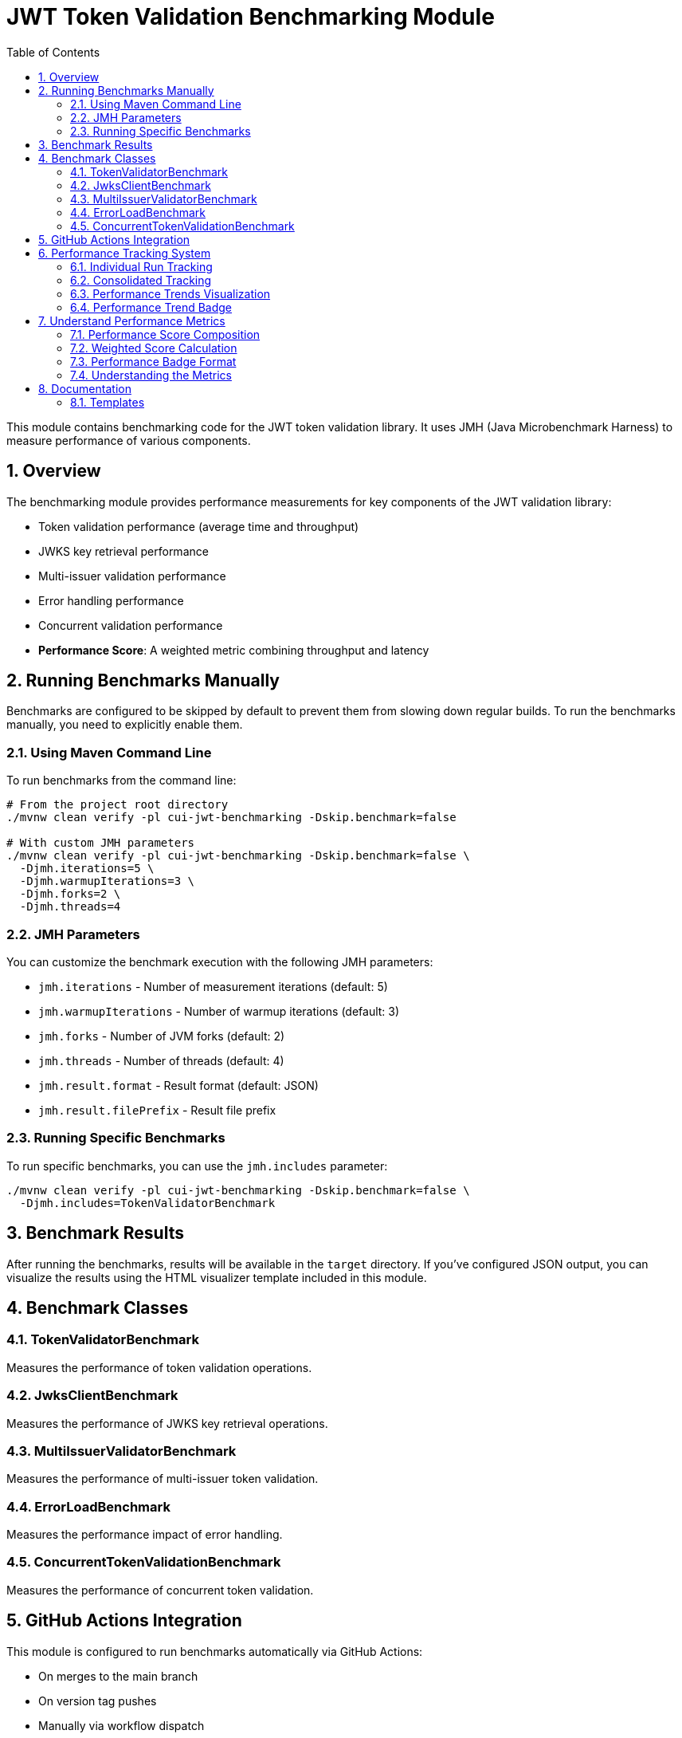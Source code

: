 = JWT Token Validation Benchmarking Module
:toc:
:toclevels: 3
:toc-title: Table of Contents
:sectnums:

This module contains benchmarking code for the JWT token validation library. It uses JMH (Java Microbenchmark Harness) to measure performance of various components.

== Overview

The benchmarking module provides performance measurements for key components of the JWT validation library:

* Token validation performance (average time and throughput)
* JWKS key retrieval performance  
* Multi-issuer validation performance
* Error handling performance
* Concurrent validation performance
* **Performance Score**: A weighted metric combining throughput and latency

== Running Benchmarks Manually

Benchmarks are configured to be skipped by default to prevent them from slowing down regular builds. To run the benchmarks manually, you need to explicitly enable them.

=== Using Maven Command Line

To run benchmarks from the command line:

[source,bash]
----
# From the project root directory
./mvnw clean verify -pl cui-jwt-benchmarking -Dskip.benchmark=false

# With custom JMH parameters
./mvnw clean verify -pl cui-jwt-benchmarking -Dskip.benchmark=false \
  -Djmh.iterations=5 \
  -Djmh.warmupIterations=3 \
  -Djmh.forks=2 \
  -Djmh.threads=4
----

=== JMH Parameters

You can customize the benchmark execution with the following JMH parameters:

* `jmh.iterations` - Number of measurement iterations (default: 5)
* `jmh.warmupIterations` - Number of warmup iterations (default: 3)
* `jmh.forks` - Number of JVM forks (default: 2)
* `jmh.threads` - Number of threads (default: 4)
* `jmh.result.format` - Result format (default: JSON)
* `jmh.result.filePrefix` - Result file prefix

=== Running Specific Benchmarks

To run specific benchmarks, you can use the `jmh.includes` parameter:

[source,bash]
----
./mvnw clean verify -pl cui-jwt-benchmarking -Dskip.benchmark=false \
  -Djmh.includes=TokenValidatorBenchmark
----

== Benchmark Results

After running the benchmarks, results will be available in the `target` directory. If you've configured JSON output, you can visualize the results using the HTML visualizer template included in this module.

== Benchmark Classes

=== TokenValidatorBenchmark

Measures the performance of token validation operations.

=== JwksClientBenchmark

Measures the performance of JWKS key retrieval operations.

=== MultiIssuerValidatorBenchmark

Measures the performance of multi-issuer token validation.

=== ErrorLoadBenchmark

Measures the performance impact of error handling.

=== ConcurrentTokenValidationBenchmark

Measures the performance of concurrent token validation.

== GitHub Actions Integration

This module is configured to run benchmarks automatically via GitHub Actions:

* On merges to the main branch
* On version tag pushes
* Manually via workflow dispatch

Results are published to GitHub Pages for visualization and comparison over time.

== Performance Tracking System

The benchmarking module includes an advanced performance tracking system that monitors trends over time:

=== Individual Run Tracking

Each benchmark run creates a timestamped JSON file containing:

* Performance metrics (score, throughput, latency, error resilience)
* Environment information (Java version, OS, commit hash)
* Raw JMH measurement data

Files are stored as `performance-YYYYMMDD-HHMMSS.json` in the tracking directory.

=== Consolidated Tracking

A master `performance-tracking.json` file maintains the last 10 benchmark runs for trend analysis.

=== Performance Trends Visualization

Access comprehensive performance trends at: https://cuioss.github.io/cui-jwt/benchmarks/trends.html

**Features:**
* Interactive charts for all key metrics
* Trend indicators with percentage changes
* Linear regression analysis over last 10 runs
* Technical variation filtering for accurate trend detection

=== Performance Trend Badge

The **Performance Trend** badge shows:
* **↗ X.X% (improving)** - Green badge for performance gains > 2%
* **↘ X.X% (declining)** - Orange badge for performance drops > 2%  
* **→ X.X% (stable)** - Grey badge for changes ≤ 2%

Clicking the badge opens the detailed trends visualization.

== Understand Performance Metrics

The benchmarking module includes a comprehensive performance scoring system that combines multiple metrics into a single indicator. This system focuses on the most critical performance aspects of JWT validation.

=== Performance Score Composition

The **JWT Performance Score** badge displayed in the main README shows a weighted metric combining:

**1. Token Throughput (57% weight)**
- Operations per second under maximum concurrent load
- Measures scalability under high-volume scenarios
- Higher values indicate better concurrent performance

**2. Average Validation Time (40% weight)**  
- Milliseconds per operation in single-threaded scenarios
- Measures baseline validation latency
- Lower values indicate faster individual validations

**3. Error Resilience (3% weight)**
- Performance stability when processing invalid tokens
- Ensures consistent performance under error conditions
- Critical for production reliability

=== Weighted Score Calculation

The performance score uses the enhanced formula:
```
Score = (Throughput × 0.57) + ((1,000,000 ÷ AvgTimeμs) × 0.40) + (ErrorResilience × 0.03)
```

For backward compatibility, when error resilience data is unavailable:
```
Score = (Throughput × 0.60) + ((1,000,000 ÷ AvgTimeμs) × 0.40)
```

=== Performance Badge Format

The system automatically generates a performance badge that shows:
- **Weighted Performance Score**: Combined metric for overall performance
- **Throughput**: Raw operations per second (k ops/s format)
- **Average Time**: Raw validation time in milliseconds

Example: `Performance Score: 10,843 (13.7k ops/s, 0.15ms)`

=== Understanding the Metrics

**High Performance Score Indicators:**
- **Score > 10,000**: Excellent performance suitable for high-volume production
- **Throughput > 10k ops/s**: Good concurrent processing capability  
- **Average Time < 0.2ms**: Fast individual token validation

**Interpreting Changes:**
- **Score increases**: Overall performance improvement
- **Throughput increases**: Better concurrency handling
- **Average time decreases**: Faster individual operations

== Documentation

For detailed information about the benchmarking system:

* link:doc/performance-scoring.adoc[Performance Scoring System] - Complete methodology and calculation details
* link:doc/README.adoc[Benchmark Documentation] - Visualization templates and additional documentation

=== Templates

The `doc/templates/` directory contains:

* `index-visualizer.html` - JMH Visualizer integration template
* `performance-trends.html` - Interactive performance trends visualization
* `performance-run.json` - Individual benchmark run data template
